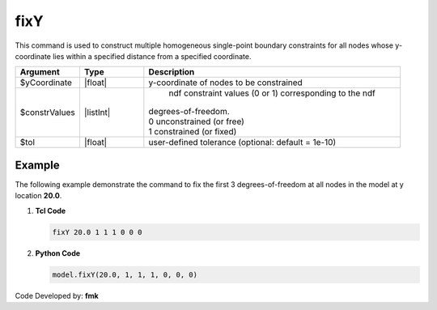 fixY
^^^^

This command is used to construct multiple homogeneous single-point boundary constraints for all nodes whose y-coordinate lies within a specified distance from a specified coordinate.

.. function:: fixY $y (ndf $ConstrValues) <-tol $tol>

.. csv-table:: 
   :header: "Argument", "Type", "Description"
   :widths: 10, 10, 40

   $yCoordinate, |float|, y-coordinate of nodes to be constrained
   $constrValues, |listInt|, " | ndf constraint values (0 or 1) corresponding to the ndf 
   | degrees-of-freedom.
   | 0 unconstrained (or free)
   | 1 constrained (or fixed) "
   $tol, |float|, user-defined tolerance (optional: default = 1e-10)

Example
-------

The following example demonstrate the command to fix the first 3 degrees-of-freedom at all nodes in the model at y location **20.0**.

1. **Tcl Code**

   .. code-block:: none

      fixY 20.0 1 1 1 0 0 0 

2. **Python Code**

   .. code-block:: none

      model.fixY(20.0, 1, 1, 1, 0, 0, 0)

Code Developed by: **fmk**
